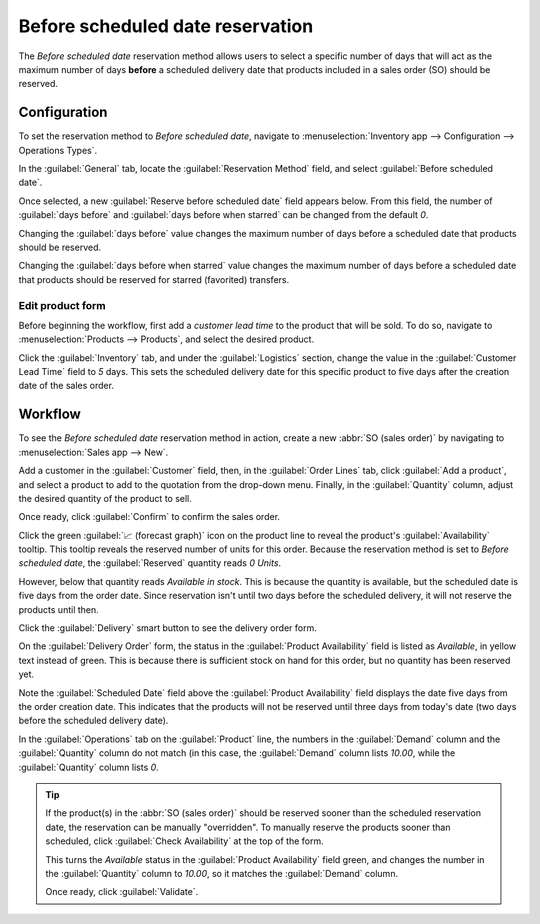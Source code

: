 =================================
Before scheduled date reservation
=================================

The *Before scheduled date* reservation method allows users to select a specific number of days that
will act as the maximum number of days **before** a scheduled delivery date that products included
in a sales order (SO) should be reserved.

.. seealso::
   :doc:`About reservation methods <../reservation_methods>`

Configuration
=============

To set the reservation method to *Before scheduled date*, navigate to :menuselection:`Inventory app
--> Configuration --> Operations Types`.

In the :guilabel:`General` tab, locate the :guilabel:`Reservation Method` field, and select
:guilabel:`Before scheduled date`.

.. image:: before_scheduled_date/before-scheduled-date-configuration.png
   :align: center
   :alt: Reservation method field on delivery order operation type form.

Once selected, a new :guilabel:`Reserve before scheduled date` field appears below. From this field,
the number of :guilabel:`days before` and :guilabel:`days before when starred` can be changed from
the default `0`.

Changing the :guilabel:`days before` value changes the maximum number of days before a scheduled
date that products should be reserved.

Changing the :guilabel:`days before when starred` value changes the maximum number of days before
a scheduled date that products should be reserved for starred (favorited) transfers.

.. example::
   In the image below, the :guilabel:`days before` value is set to `2` days before, and the
   :guilabel:`days before when starred` value is set to `3`.

   This means that products will be reserved two days before the scheduled delivery date for normal
   orders, and three days before the scheduled delivery date for starred (favorited) transfers.

   .. image:: before_scheduled_date/before-scheduled-date- days-before.png
      :align: center
      :alt: Reserve before scheduled date field with set numerical values.

   This is the configuration applied for the following workflow below.

Edit product form
-----------------

Before beginning the workflow, first add a *customer lead time* to the product that will be sold. To
do so, navigate to :menuselection:`Products --> Products`, and select the desired product.

Click the :guilabel:`Inventory` tab, and under the :guilabel:`Logistics` section, change the value
in the :guilabel:`Customer Lead Time` field to `5` days. This sets the scheduled delivery date for
this specific product to five days after the creation date of the sales order.

.. image:: before_scheduled_date/before-scheduled-date-customer-lead-time.png
   :align: center
   :alt: Product form with customer lead time set in Inventory tab.

Workflow
========

To see the *Before scheduled date* reservation method in action, create a new :abbr:`SO (sales
order)` by navigating to :menuselection:`Sales app --> New`.

Add a customer in the :guilabel:`Customer` field, then, in the :guilabel:`Order Lines` tab, click
:guilabel:`Add a product`, and select a product to add to the quotation from the drop-down menu.
Finally, in the :guilabel:`Quantity` column, adjust the desired quantity of the product to sell.

Once ready, click :guilabel:`Confirm` to confirm the sales order.

Click the green :guilabel:`📈 (forecast graph)` icon on the product line to reveal the product's
:guilabel:`Availability` tooltip. This tooltip reveals the reserved number of units for this order.
Because the reservation method is set to *Before scheduled date*, the :guilabel:`Reserved` quantity
reads `0 Units`.

However, below that quantity reads `Available in stock`. This is because the quantity is available,
but the scheduled date is five days from the order date. Since reservation isn't until two days
before the scheduled delivery, it will not reserve the products until then.

.. image:: before_scheduled_date/before-scheduled-date-availability-tooltip.png
   :align: center
   :alt: Confirmed sales order with product availability tooltip selected.

Click the :guilabel:`Delivery` smart button to see the delivery order form.

On the :guilabel:`Delivery Order` form, the status in the :guilabel:`Product Availability` field is
listed as `Available`, in yellow text instead of green. This is because there is sufficient stock on
hand for this order, but no quantity has been reserved yet.

Note the :guilabel:`Scheduled Date` field above the :guilabel:`Product Availability` field displays
the date five days from the order creation date. This indicates that the products will not be
reserved until three days from today's date (two days before the scheduled delivery date).

.. image:: before_scheduled_date/before-scheduled-date-delivery-order-form.png
   :align: center
   :alt: Delivery order form with product availability and reserved quantity.

In the :guilabel:`Operations` tab on the :guilabel:`Product` line, the numbers in the
:guilabel:`Demand` column and the :guilabel:`Quantity` column do not match (in this case, the
:guilabel:`Demand` column lists `10.00`, while the :guilabel:`Quantity` column lists `0`.

.. tip::
   If the product(s) in the :abbr:`SO (sales order)` should be reserved sooner than the scheduled
   reservation date, the reservation can be manually "overridden". To manually reserve the products
   sooner than scheduled, click :guilabel:`Check Availability` at the top of the form.

   This turns the `Available` status in the :guilabel:`Product Availability` field green, and
   changes the number in the :guilabel:`Quantity` column to `10.00`, so it matches the
   :guilabel:`Demand` column.

   Once ready, click :guilabel:`Validate`.

.. seealso::
   - :doc:`Manual reservation <../reservation_methods/manually>`
   - :doc:`At confirmation reservation <../reservation_methods/at_confirmation>`
